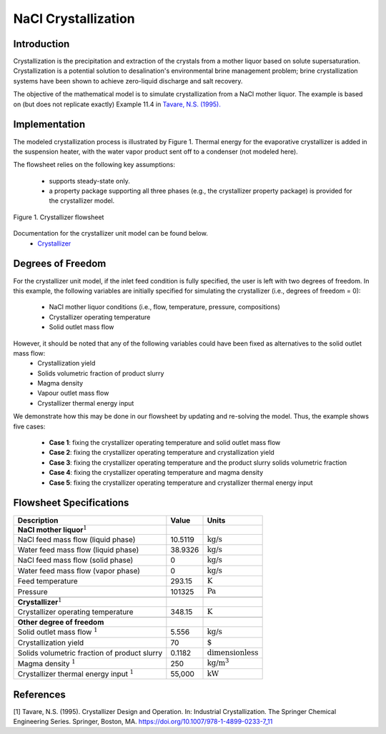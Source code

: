 .. _crystallization_flowsheet:
NaCl Crystallization
===============================

Introduction
------------

Crystallization is the precipitation and extraction of the crystals from a mother liquor based on solute supersaturation. Crystallization is a potential solution to desalination's environmental brine management problem; brine crystallization systems have been shown to achieve zero-liquid discharge and salt recovery.

The objective of the mathematical model is to simulate crystallization from a NaCl mother liquor. The example is based on (but does not replicate exactly) Example 11.4 in `Tavare, N.S. (1995). <https://link.springer.com/chapter/10.1007/978-1-4899-0233-7_11>`_ 

Implementation
--------------

The modeled crystallization process is illustrated by Figure 1. Thermal energy for the evaporative crystallizer is added in the suspension heater, with the water vapor product sent off to a condenser (not modeled here). 

The flowsheet relies on the following key assumptions:

   * supports steady-state only.
   * a property package supporting all three phases (e.g., the crystallizer property package) is provided for the crystallizer model.

.. figure:: ../../_static/flowsheets/crystallizer.jpg
    :width: 500
    :align: center

    Figure 1. Crystallizer flowsheet

Documentation for the crystallizer unit model can be found below. 
    * `Crystallizer <https://watertap.readthedocs.io/en/latest/technical_reference/unit_models/crystallizer_0D.html>`_

Degrees of Freedom
------------------
For the crystallizer unit model, if the inlet feed condition is fully specified, the user is left with two degrees of freedom. In this example, the following variables are initially specified for simulating the crystallizer (i.e., degrees of freedom = 0):

    * NaCl mother liquor conditions (i.e., flow, temperature, pressure, compositions)
    * Crystallizer operating temperature
    * Solid outlet mass flow

However, it should be noted that any of the following variables could have been fixed as alternatives to the solid outlet mass flow:
    * Crystallization yield
    * Solids volumetric fraction of product slurry
    * Magma density
    * Vapour outlet mass flow
    * Crystallizer thermal energy input

We demonstrate how this may be done in our flowsheet by updating and re-solving the model. Thus, the example shows five cases:

    * **Case 1**: fixing the crystallizer operating temperature and solid outlet mass flow
    * **Case 2**: fixing the crystallizer operating temperature and crystallization yield
    * **Case 3**: fixing the crystallizer operating temperature and the product slurry solids volumetric fraction
    * **Case 4**: fixing the crystallizer operating temperature and magma density
    * **Case 5**: fixing the crystallizer operating temperature and crystallizer thermal energy input

Flowsheet Specifications
------------------------

.. csv-table::
   :header: "Description", "Value", "Units"

   "**NaCl mother liquor**:math:`^1`"
   "NaCl feed mass flow (liquid phase)","10.5119", ":math:`\text{kg}\text{/s}`"
   "Water feed mass flow (liquid phase)","38.9326", ":math:`\text{kg}\text{/s}`"
   "NaCl feed mass flow (solid phase)","0", ":math:`\text{kg}\text{/s}`"
   "Water feed mass flow (vapor phase)","0", ":math:`\text{kg}\text{/s}`"
   "Feed temperature", "293.15", ":math:`\text{K}`"
   "Pressure", "101325", ":math:`\text{Pa}`"

   "**Crystallizer**:math:`^1`"
   "Crystallizer operating temperature", "348.15", ":math:`\text{K}`"

   "**Other degree of freedom**"
   "Solid outlet mass flow :math:`^1`", "5.556", ":math:`\text{kg/}\text{s}`"
   "Crystallization yield", "70", ":math:`\text{%}`"
   "Solids volumetric fraction of product slurry", "0.1182", ":math:`\text{dimensionless}`"
   "Magma density :math:`^1`", "250", ":math:`\text{kg/}\text{m}^3`"
   "Crystallizer thermal energy input :math:`^1`", "55,000", ":math:`\text{kW}`"



References
----------
[1] Tavare, N.S. (1995). Crystallizer Design and Operation. In: Industrial Crystallization. The Springer Chemical Engineering Series. Springer, Boston, MA. https://doi.org/10.1007/978-1-4899-0233-7_11
